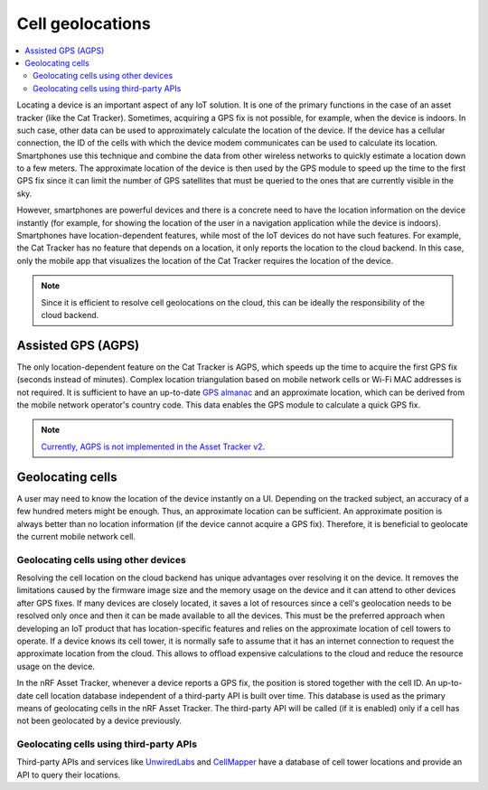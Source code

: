 Cell geolocations
#################

.. contents::
   :local:
   :depth: 2

Locating a device is an important aspect of any IoT solution.
It is one of the primary functions in the case of an asset tracker (like the Cat Tracker).
Sometimes, acquiring a GPS fix is not possible, for example, when the device is indoors.
In such case, other data can be used to approximately calculate the location of the device.
If the device has a cellular connection, the ID of the cells with which the device modem communicates can be used to calculate its location.
Smartphones use this technique and combine the data from other wireless networks to quickly estimate a location down to a few meters.
The approximate location of the device is then used by the GPS module to speed up the time to the first GPS fix since it can limit the number of GPS satellites that must be queried to the ones that are currently visible in the sky.

However, smartphones are powerful devices and there is a concrete need to have the location information on the device instantly (for example, for showing the location of the user in a navigation application while the device is indoors).
Smartphones have location-dependent features, while most of the IoT devices do not have such features.
For example, the Cat Tracker has no feature that depends on a location, it only reports the location to the cloud backend.
In this case, only the mobile app that visualizes the location of the Cat Tracker requires the location of the device.

.. note::

    Since it is efficient to resolve cell geolocations on the cloud, this can be ideally the responsibility of the cloud backend.

Assisted GPS (AGPS)
*******************

The only location-dependent feature on the Cat Tracker is AGPS, which speeds up the time to acquire the first GPS fix (seconds instead of minutes). 
Complex location triangulation based on mobile network cells or Wi-Fi MAC addresses is not required.
It is sufficient to have an up-to-date `GPS almanac <https://en.wikipedia.org/wiki/GPS_signals#Almanac>`_ and an approximate location, which can be derived from the mobile network operator's country code.
This data enables the GPS module to calculate a quick GPS fix.

.. note::

    `Currently, AGPS is not implemented in the Asset Tracker v2 <https://github.com/NordicSemiconductor/asset-tracker-cloud-docs/discussions/9>`_.

Geolocating cells
*****************

A user may need to know the location of the device instantly on a UI.
Depending on the tracked subject, an accuracy of a few hundred meters might be enough.
Thus, an approximate location can be sufficient.
An approximate position is always better than no location information (if the device cannot acquire a GPS fix).
Therefore, it is beneficial to geolocate the current mobile network cell.

Geolocating cells using other devices
=====================================

Resolving the cell location on the cloud backend has unique advantages over resolving it on the device.
It removes the limitations caused by the firmware image size and the memory usage on the device and it can attend to other devices after GPS fixes.
If many devices are closely located, it saves a lot of resources since a cell's geolocation needs to be resolved only once and then it can be made available to all the devices.
This must be the preferred approach when developing an IoT product that has location-specific features and relies on the approximate location of cell towers to operate.
If a device knows its cell tower, it is normally safe to assume that it has an internet connection to request the approximate location from the cloud.
This allows to offload expensive calculations to the cloud and reduce the resource usage on the device.

In the nRF Asset Tracker, whenever a device reports a GPS fix, the position is stored together with the cell ID.
An up-to-date cell location database independent of a third-party API is built over time.
This database is used as the primary means of geolocating cells in the nRF Asset Tracker.
The third-party API will be called (if it is enabled) only if a cell has not been geolocated by a device previously.

Geolocating cells using third-party APIs
========================================

Third-party APIs and services like `UnwiredLabs <https://unwiredlabs.com/>`_ and `CellMapper <https://www.cellmapper.net/>`_ have a database of cell tower locations and provide an API to query their locations.

.. only:: only v1.5.x

    The nRF Asset Tracker implements the optional resolution on the cloud side using :ref:`UnwiredLabs on AWS <aws-unwired-labs-api>` for the cells that have not been geolocated by the devices.

.. only:: not v1.5.x

    The nRF Asset Tracker implements the optional resolution on the cloud side using :ref:`UnwiredLabs on AWS <aws-unwired-labs-api>` and :ref:`UnwiredLabs on Azure <azure-unwired-labs-api>` for the cells that have not been geolocated by the devices.
